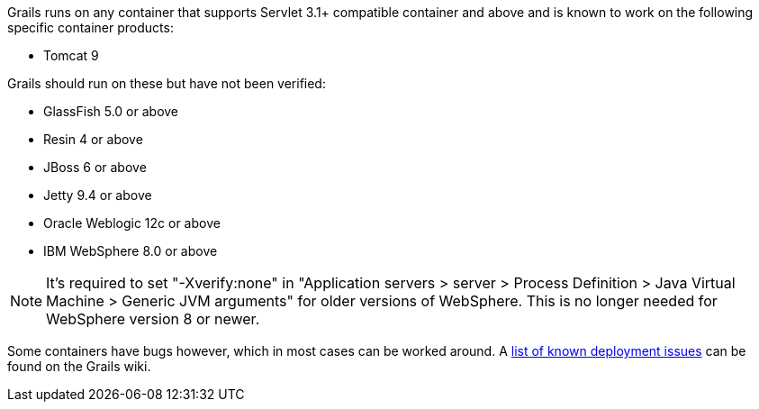 Grails runs on any container that supports Servlet 3.1+ compatible container and above and is known to work on the following specific container products:

* Tomcat 9

Grails should run on these but have not been verified:

* GlassFish 5.0 or above
* Resin 4 or above
* JBoss 6 or above
* Jetty 9.4 or above
* Oracle Weblogic 12c or above
* IBM WebSphere 8.0 or above

NOTE: It's required to set "-Xverify:none" in "Application servers > server > Process Definition > Java Virtual Machine > Generic JVM arguments" for older versions of WebSphere. This is no longer needed for WebSphere version 8 or newer.

Some containers have bugs however, which in most cases can be worked around. A http://grails.org/Deployment[list of known deployment issues] can be found on the Grails wiki.
